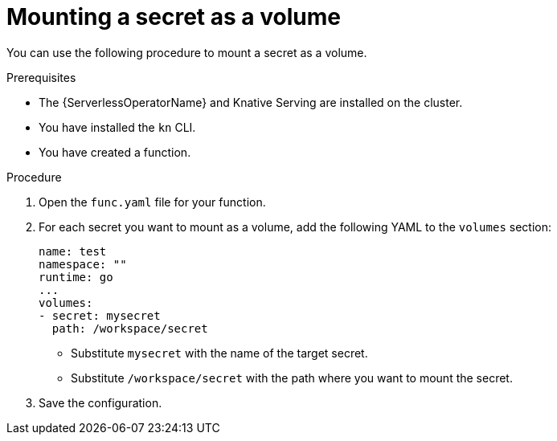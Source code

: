 // Module included in the following assemblies:
//
// * serverless/functions/serverless-functions-accessing-secrets-configmaps.adoc

:_content-type: PROCEDURE
[id="serverless-functions-mounting-secret-as-volume_{context}"]
= Mounting a secret as a volume

You can use the following procedure to mount a secret as a volume.

.Prerequisites

* The {ServerlessOperatorName} and Knative Serving are installed on the cluster.
* You have installed the `kn` CLI.
* You have created a function.

.Procedure

. Open the `func.yaml` file for your function.

. For each secret you want to mount as a volume, add the following YAML to the `volumes` section:
+
[source,yaml]
----
name: test
namespace: ""
runtime: go
...
volumes:
- secret: mysecret
  path: /workspace/secret
----
+
* Substitute `mysecret` with the name of the target secret.
* Substitute `/workspace/secret` with the path where you want to mount the secret.

. Save the configuration.
